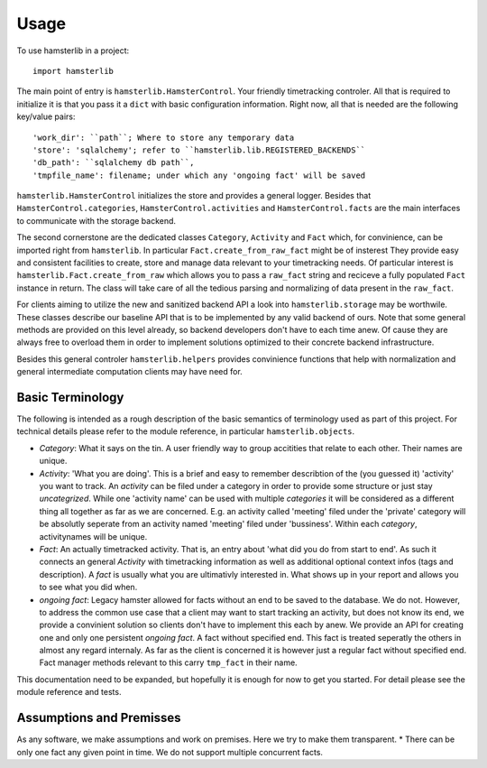 ========
Usage
========

To use hamsterlib in a project::

    import hamsterlib

The main point of entry is ``hamsterlib.HamsterControl``. Your friendly timetracking
controler. All that is required to initialize it is that you pass it a ``dict`` with basic
configuration information. Right now, all that is needed are the following key/value
pairs::

        'work_dir': ``path``; Where to store any temporary data
        'store': 'sqlalchemy'; refer to ``hamsterlib.lib.REGISTERED_BACKENDS``
        'db_path': ``sqlalchemy db path``,
        'tmpfile_name': filename; under which any 'ongoing fact' will be saved

``hamsterlib.HamsterControl`` initializes the store and provides a general logger.
Besides that ``HamsterControl.categories``, ``HamsterControl.activities`` and 
``HamsterControl.facts`` are the main interfaces to communicate with the storage backend.

The second cornerstone are the dedicated classes ``Category``, ``Activity`` and ``Fact``
which, for convinience, can be imported right from ``hamsterlib``. In particular
``Fact.create_from_raw_fact`` might be of insterest
They provide easy and consistent facilities to create, store and manage data relevant to
your timetracking needs. Of particular interest is ``hamsterlib.Fact.create_from_raw``
which allows you to pass a ``raw_fact`` string and reciceve a fully populated ``Fact``
instance in return. The class will take care of all the tedious parsing and normalizing
of data present in the ``raw_fact``.

For clients aiming to utilize the new and sanitized backend API a look into 
``hamsterlib.storage`` may be worthwile. These classes describe our baseline API that
is to be implemented by any valid backend of ours. Note that some general methods are
provided on this level already, so backend developers don't have to each time anew.
Of cause they are always free to overload them in order to implement solutions optimized
to their concrete backend infrastructure.

Besides this general controler ``hamsterlib.helpers`` provides convinience functions
that help with normalization and general intermediate computation clients may have need
for.

Basic Terminology
------------------

The following is intended as a rough description of the basic semantics of terminology used
as part of this project. For technical details please refer to the module reference, in
particular ``hamsterlib.objects``.

* *Category*: What it says on the tin. A user friendly way to group accitities that
  relate to each other. Their names are unique.
* *Activity*: 'What you are doing'. This is a brief and easy to remember describtion of
  the (you guessed it) 'activity' you want to track. An *activity* can be filed under
  a category in order to provide some structure or just stay *uncategrized*.
  While one 'activity name' can be used with multiple *categories* it will be considered
  as a different thing all together as far as we are concerned. E.g. an activity called
  'meeting' filed under the 'private' category will be absolutly seperate from an activity
  named 'meeting' filed under 'bussiness'. Within each *category*, activitynames will be
  unique.
* *Fact*: An actually timetracked activity. That is, an entry about 'what did you do from
  start to end'. As such it connects an general *Activity* with timetracking information as
  well as additional optional context infos (tags and description).
  A *fact* is usually what you are ultimativly interested in. What shows up in your report
  and allows you to see what you did when.
* *ongoing fact*: Legacy hamster allowed for facts without an end to be saved to the database.
  We do not. However, to address the common use case that a client may want to start tracking
  an activity, but does not know its end, we provide a convinient solution so clients don't
  have to implement this each by anew.
  We provide an API for creating one and only one persistent *ongoing fact*. A fact without
  specified end. This fact is treated seperatly the others in almost any regard internaly.
  As far as the client is concerned it is however just a regular fact without specified end.
  Fact manager methods relevant to this carry ``tmp_fact`` in their name.

This documentation need to be expanded, but hopefully it is enough for now to get 
you started. For detail please see the module reference and tests.


Assumptions and Premisses
--------------------------
As any software, we make assumptions and work on premises. Here we try to make them transparent.
* There can be only one fact any given point in time. We do not support multiple concurrent facts.



        
